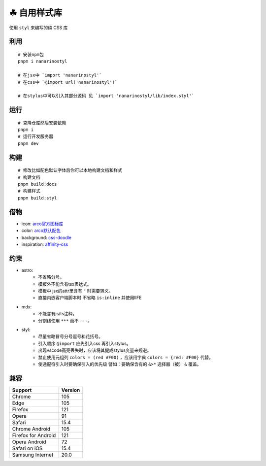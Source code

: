 ===========
☘ 自用样式库
===========


.. image:: ./docs/icons/logo/color/clover.svg
    :width: 64 px
    :alt: Nanarinostyl Logo
    :target: https://nanarino.github.io/nanarinostyl/


使用 ``styl`` 来编写的纯 CSS 库


.. image:: https://img.shields.io/badge/stylus-6da13f.svg?style=for-the-badge&logo=stylus
    :alt: Stylus
    :target: https://stylus-lang.com/

.. image:: https://img.shields.io/badge/maintained%20with-pnpm%209.15.2-cc00ff.svg?style=for-the-badge&logo=pnpm
    :alt: pnpm 9.15.2
    :target: https://pnpm.io/

.. image:: https://img.shields.io/badge/Node.js-v22.12.0-026e00.svg?style=for-the-badge&logo=nodedotjs
    :alt: Node.js v22.12.0
    :target: https://nodejs.org/


.. highlight:: bash


利用
======
::

    # 安装npm包
    pnpm i nanarinostyl

    # 在jsx中 `import 'nanarinostyl'`
    # 在css中 `@import url('nanarinostyl')`

    # 在stylus中可以引入其部分源码 见 `import 'nanarinostyl/lib/index.styl'`



运行
======
::

    # 克隆仓库然后安装依赖
    pnpm i
    # 运行开发服务器
    pnpm dev



构建
======
::

    # 修改比如配色默认字体后你可以本地构建文档和样式
    # 构建文档
    pnpm build:docs
    # 构建样式
    pnpm build:styl


借物
======
* icon: `arco官方图标库 <https://arco.design/iconbox/lib/89/0/>`_
* color: `arco默认配色 <https://arco.design/palette/list>`_
* background: `css-doodle <https://css-doodle.com/>`_
* inspiration: `affinity-css <https://github.com/Deep-Codes/affinity-css/>`_


约束
======
* astro:
    - 不省略分号。
    - 模板外不能含有tsx表达式。
    - 模板中 jsx的attr里含有 ``"`` 时需要转义。
    - 直接内嵌客户端脚本时 不省略 ``is:inline`` 并使用IIFE
* mdx:
    - 不能含有js/ts注释。
    - 分割线使用 ``***`` 而不 ``---``。
* styl:
    - 尽量省略冒号分号逗号和花括号。
    - 引入顺序 ``@import`` 应先引入css 再引入stylus。
    - 出现vscode高亮丢失时，应该将其提成stylus变量来规避。
    - 禁止使用元组列 ``colors = (red #F00)`` ，应该用字典 ``colors = {red: #F00}`` 代替。
    - 使通配符引入时要确保引入的优先级 譬如：要确保含有的 ``&>*`` 选择器（被） ``&`` 覆盖。

兼容
======

+---------------------+---------+
| Support             | Version |
+=====================+=========+
| Chrome              | 105     |
+---------------------+---------+
| Edge                | 105     |
+---------------------+---------+
| Firefox             | 121     |
+---------------------+---------+
| Opera               | 91      |
+---------------------+---------+
| Safari              | 15.4    |
+---------------------+---------+
| Chrome Android      | 105     |
+---------------------+---------+
| Firefox for Android | 121     |
+---------------------+---------+
| Opera Android       | 72      |
+---------------------+---------+
| Safari on iOS       | 15.4    |
+---------------------+---------+
| Samsung Internet    | 20.0    |
+---------------------+---------+
